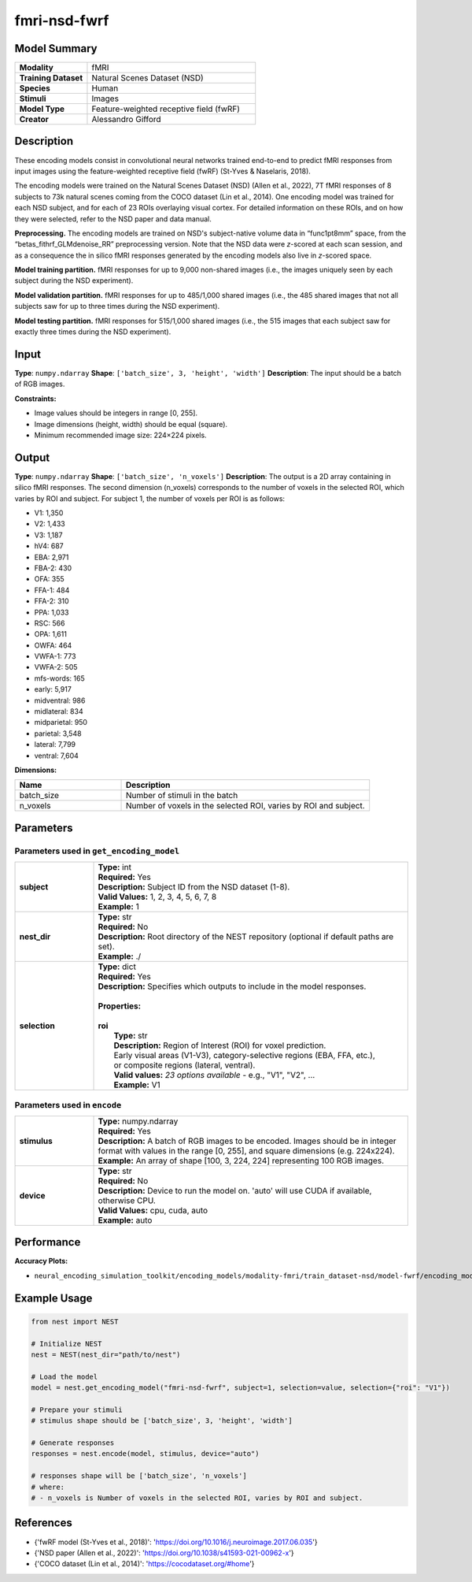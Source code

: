 =============
fmri-nsd-fwrf
=============

Model Summary
------------

.. list-table::
   :widths: 30 70
   :stub-columns: 1

   * - Modality
     - fMRI
   * - Training Dataset
     - Natural Scenes Dataset (NSD)
   * - Species
     - Human
   * - Stimuli
     - Images
   * - Model Type
     - Feature-weighted receptive field (fwRF)
   * - Creator
     - Alessandro Gifford

Description
----------

These encoding models consist in convolutional neural networks trained end-to-end to predict fMRI responses from input
images using the feature-weighted receptive field (fwRF) (St-Yves & Naselaris, 2018).

The encoding models were trained on the Natural Scenes Dataset (NSD) (Allen et al., 2022), 7T fMRI responses of 8
subjects to 73k natural scenes coming from the COCO dataset (Lin et al., 2014). One encoding model was trained for
each NSD subject, and for each of 23 ROIs overlaying visual cortex. For detailed information on these ROIs, and on how
they were selected, refer to the NSD paper and data manual.

**Preprocessing.** The encoding models are trained on NSD's subject-native volume data in “func1pt8mm” space, from the
“betas_fithrf_GLMdenoise_RR” preprocessing version. Note that the NSD data were *z*-scored at each scan session, and as
a consequence the in silico fMRI responses generated by the encoding models also live in *z*-scored space.

**Model training partition.** fMRI responses for up to 9,000 non-shared images (i.e., the images uniquely seen by each
subject during the NSD experiment).

**Model validation partition.** fMRI responses for up to 485/1,000 shared images (i.e., the 485 shared images that not
all subjects saw for up to three times during the NSD experiment).

**Model testing partition.** fMRI responses for 515/1,000 shared images (i.e., the 515 images that each subject saw for
exactly three times during the NSD experiment).

Input
-----

**Type**: ``numpy.ndarray``  
**Shape**: ``['batch_size', 3, 'height', 'width']``  
**Description**: The input should be a batch of RGB images.

**Constraints:**

* Image values should be integers in range [0, 255].
* Image dimensions (height, width) should be equal (square).
* Minimum recommended image size: 224×224 pixels.

Output
------

**Type**: ``numpy.ndarray``  
**Shape**: ``['batch_size', 'n_voxels']``  
**Description**:  
The output is a 2D array containing in silico fMRI responses.
The second dimension (n_voxels) corresponds to the number of voxels in the selected ROI,
which varies by ROI and subject. For subject 1, the number of voxels per ROI is as follows:

* V1: 1,350
* V2: 1,433
* V3: 1,187
* hV4: 687
* EBA: 2,971
* FBA-2: 430
* OFA: 355
* FFA-1: 484
* FFA-2: 310
* PPA: 1,033
* RSC: 566
* OPA: 1,611
* OWFA: 464
* VWFA-1: 773
* VWFA-2: 505
* mfs-words: 165
* early: 5,917
* midventral: 986
* midlateral: 834
* midparietal: 950
* parietal: 3,548
* lateral: 7,799
* ventral: 7,604

**Dimensions:**

.. list-table::
   :widths: 30 70
   :header-rows: 1

   * - Name
     - Description
   * - batch_size
     - Number of stimuli in the batch
   * - n_voxels
     - Number of voxels in the selected ROI, varies by ROI and subject.

Parameters
---------

Parameters used in ``get_encoding_model``
~~~~~~~~~~~~~~~~~~~~~~~~~~~~~~~~~~~~~~~~~

.. list-table::
   :widths: 20 80
   :header-rows: 0

   * - **subject**
     - | **Type:** int
       | **Required:** Yes
       | **Description:** Subject ID from the NSD dataset (1-8).
       | **Valid Values:** 1, 2, 3, 4, 5, 6, 7, 8
       | **Example:** 1
   * - **nest_dir**
     - | **Type:** str
       | **Required:** No
       | **Description:** Root directory of the NEST repository (optional if default paths are set).
       | **Example:** ./
   * - **selection**
     - | **Type:** dict
       | **Required:** Yes
       | **Description:** Specifies which outputs to include in the model responses.
       | 
       | **Properties:**
       | 
       | **roi**
       |     **Type:** str
       |     **Description:** Region of Interest (ROI) for voxel prediction.
       |     Early visual areas (V1-V3), category-selective regions (EBA, FFA, etc.),
       |     or composite regions (lateral, ventral).
       |     **Valid values:** *23 options available* - e.g., "V1", "V2", ...
       |     **Example:** V1

Parameters used in ``encode``
~~~~~~~~~~~~~~~~~~~~~~~~~~~~~

.. list-table::
   :widths: 20 80
   :header-rows: 0

   * - **stimulus**
     - | **Type:** numpy.ndarray
       | **Required:** Yes
       | **Description:** A batch of RGB images to be encoded. Images should be in integer format with values in the range [0, 255], and square dimensions (e.g. 224x224).
       | **Example:** An array of shape [100, 3, 224, 224] representing 100 RGB images.
   * - **device**
     - | **Type:** str
       | **Required:** No
       | **Description:** Device to run the model on. 'auto' will use CUDA if available, otherwise CPU.
       | **Valid Values:** cpu, cuda, auto
       | **Example:** auto

Performance
----------

**Accuracy Plots:**

* ``neural_encoding_simulation_toolkit/encoding_models/modality-fmri/train_dataset-nsd/model-fwrf/encoding_models_accuracy``

Example Usage
------------


.. code-block:: python

    from nest import NEST
    
    # Initialize NEST
    nest = NEST(nest_dir="path/to/nest")
    
    # Load the model
    model = nest.get_encoding_model("fmri-nsd-fwrf", subject=1, selection=value, selection={"roi": "V1"})
    
    # Prepare your stimuli
    # stimulus shape should be ['batch_size', 3, 'height', 'width']
    
    # Generate responses
    responses = nest.encode(model, stimulus, device="auto")
    
    # responses shape will be ['batch_size', 'n_voxels']
    # where:
    # - n_voxels is Number of voxels in the selected ROI, varies by ROI and subject.

References
---------

* {'fwRF model (St-Yves et al., 2018)': 'https://doi.org/10.1016/j.neuroimage.2017.06.035'}
* {'NSD paper (Allen et al., 2022)': 'https://doi.org/10.1038/s41593-021-00962-x'}
* {'COCO dataset (Lin et al., 2014)': 'https://cocodataset.org/#home'}